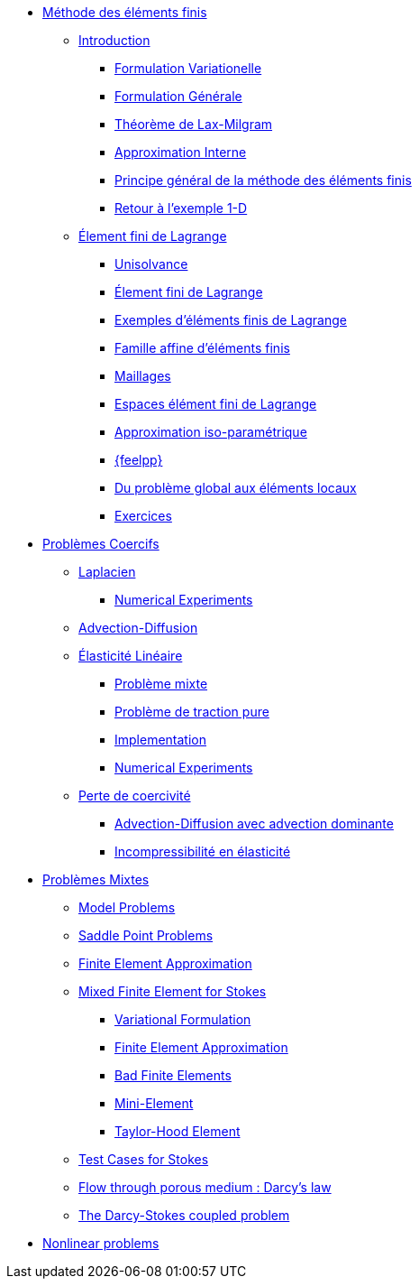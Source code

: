* xref:index.adoc[Méthode des éléments finis]
** xref:index.adoc[Introduction]
*** xref:index.adoc#formulation-variationelle[Formulation Variationelle]
*** xref:index.adoc#formulation-générale[Formulation Générale]
*** xref:index.adoc#théorème-de-lax-milgram[Théorème de Lax-Milgram]
*** xref:index.adoc#approximation-interne[Approximation Interne]
*** xref:index.adoc#sec:overview[Principe général de la méthode des éléments finis]
*** xref:index.adoc#sec:retour-a-lexemple[Retour à l’exemple 1-D]

** xref:ch-ef-lagrange.adoc[Élement fini de Lagrange]
*** xref:ch-ef-lagrange.adoc#unisolvance[Unisolvance]
*** xref:ch-ef-lagrange.adoc#sec:lagrange[Élement fini de Lagrange]
*** xref:ch-ef-lagrange.adoc#exemples-déléments-finis-de-lagrange[Exemples d'éléments finis de Lagrange]
*** xref:ch-ef-lagrange.adoc#famille-affine-déléments-finis[Famille affine d’éléments finis]
*** xref:ch-ef-lagrange.adoc#sec:maillages[Maillages]
*** xref:ch-ef-lagrange.adoc#sec:espace[Espaces élément fini de Lagrange]
*** xref:ch-ef-lagrange.adoc#sec:interp-iso-param[Approximation iso-paramétrique]
*** xref:ch-ef-lagrange.adoc#sec:feelpp[{feelpp}]
*** xref:ch-ef-lagrange.adoc#sec:glob[Du problème global aux éléments locaux]
*** xref:ch-ef-lagrange.adoc#exercices[Exercices]

//** xref:ch-ef-convergence.adoc#[Convergence a Priori]

** xref:ch-problemes-coercifs.adoc[Problèmes Coercifs]
*** xref:laplacian/index.adoc[Laplacien]
**** xref:user:cpp:laplacian.adoc[Numerical Experiments]
*** xref:advection-diffusion/index.adoc[Advection-Diffusion]
*** xref:elasticity/index.adoc[Élasticité Linéaire]
**** xref:elasticity/mixed.adoc[Problème mixte]
**** xref:elasticity/pure-traction.adoc[Problème de traction pure]
**** xref:elasticity/implementation.adoc[Implementation]
**** xref:elasticity/numerical-experiments.adoc[Numerical Experiments]
*** xref:coercivity-loss.adoc[Perte de coercivité]
**** xref:advection-diffusion/dominant-advection.adoc[Advection-Diffusion avec advection dominante]
**** xref:elasticity/incompressibility.adoc[Incompressibilité en élasticité]

** xref:ch-problemes-mixtes.adoc[Problèmes Mixtes]
*** xref:ch-problemes-mixtes.adoc#_model_problems[Model Problems]
*** xref:ch-problemes-mixtes.adoc#_saddle_point_problems[Saddle Point Problems]
*** xref:ch-problemes-mixtes.adoc#_finite_element_approximation[Finite Element Approximation]
*** xref:ch-problemes-mixtes.adoc#_mixed_finite_element_for_stokes[Mixed Finite Element for Stokes]
**** xref:ch-problemes-mixtes.adoc#_variational_formulation_for_stokes[Variational Formulation]
**** xref:ch-problemes-mixtes.adoc#_finite_element_approximation_for_stokes[Finite Element Approximation]
**** xref:ch-problemes-mixtes.adoc#_bad_finite_elements_for_stokes[Bad Finite Elements]
**** xref:ch-problemes-mixtes.adoc#_mini_element[Mini-Element]
**** xref:ch-problemes-mixtes.adoc#_taylor_hood_element[Taylor-Hood Element]

*** xref:ch-problemes-mixtes.adoc#_test_cases[Test Cases for Stokes]
*** xref:darcy.adoc[Flow through porous medium : Darcy's law]
*** xref:coupling_darcystokes.adoc[The Darcy-Stokes coupled problem]

** xref:nonlinear.adoc[Nonlinear problems]

//** xref:nitsche.adoc[Nitsche]
